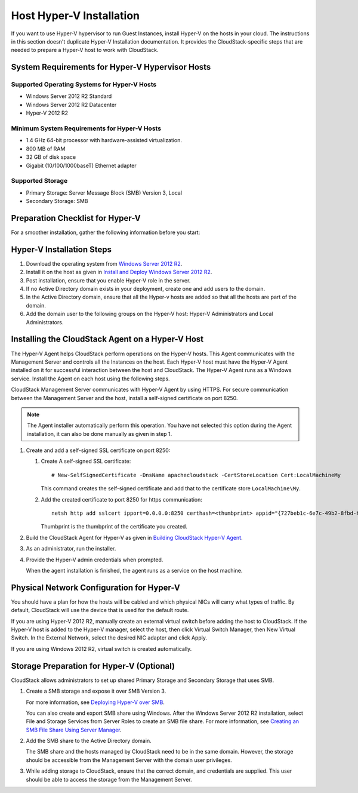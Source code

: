.. Licensed to the Apache Software Foundation (ASF) under one
   or more contributor license agreements.  See the NOTICE file
   distributed with this work for additional information#
   regarding copyright ownership.  The ASF licenses this file
   to you under the Apache License, Version 2.0 (the
   "License"); you may not use this file except in compliance
   with the License.  You may obtain a copy of the License at
   http://www.apache.org/licenses/LICENSE-2.0
   Unless required by applicable law or agreed to in writing,
   software distributed under the License is distributed on an
   "AS IS" BASIS, WITHOUT WARRANTIES OR CONDITIONS OF ANY
   KIND, either express or implied.  See the License for the
   specific language governing permissions and limitations
   under the License.


Host Hyper-V Installation
-------------------------

If you want to use Hyper-V hypervisor to run Guest Instances,
install Hyper-V on the hosts in your cloud. The instructions in this
section doesn't duplicate Hyper-V Installation documentation. It
provides the CloudStack-specific steps that are needed to prepare a
Hyper-V host to work with CloudStack.


System Requirements for Hyper-V Hypervisor Hosts
~~~~~~~~~~~~~~~~~~~~~~~~~~~~~~~~~~~~~~~~~~~~~~~~


Supported Operating Systems for Hyper-V Hosts
^^^^^^^^^^^^^^^^^^^^^^^^^^^^^^^^^^^^^^^^^^^^^

-  Windows Server 2012 R2 Standard

-  Windows Server 2012 R2 Datacenter

-  Hyper-V 2012 R2


Minimum System Requirements for Hyper-V Hosts
^^^^^^^^^^^^^^^^^^^^^^^^^^^^^^^^^^^^^^^^^^^^^

-  1.4 GHz 64-bit processor with hardware-assisted virtualization.

-  800 MB of RAM

-  32 GB of disk space

-  Gigabit (10/100/1000baseT) Ethernet adapter


Supported Storage
^^^^^^^^^^^^^^^^^

-  Primary Storage: Server Message Block (SMB) Version 3, Local

-  Secondary Storage: SMB


Preparation Checklist for Hyper-V
~~~~~~~~~~~~~~~~~~~~~~~~~~~~~~~~~

For a smoother installation, gather the following information before you
start:

.. cssclass:: table-striped table-bordered table-hover

+------------+----------+------------------------------------------------------+
| Hyper-V    | Value    | Description                                          |
| Requiremen |          |                                                      |
| ts         |          |                                                      |
+============+==========+======================================================+
| Server     | Hyper-V  | After the Windows Server 2012 R2 installation,       |
| Roles      |          | ensure that Hyper-V is selected from Server Roles.   |
|            |          | For more information, see `Installing                |
|            |          | Hyper-V <http://technet.microsoft.com/en-us/library/ |
|            |          | jj134187.aspx#BKMK_Step2>`__.                        |
+------------+----------+------------------------------------------------------+
| Share      | New      | Ensure that folders are created for Primary and      |
| Location   | folders  | Secondary storage. The SMB share and the hosts       |
|            | in the   | should be part of the same domain.                   |
|            | /Share   |                                                      |
|            | director | If you are using Windows SMB share, the location of  |
|            | y        | the file share for the Hyper-V deployment will be    |
|            |          | the new folder created in the \\Shares on the        |
|            |          | selected volume. You can create sub-folders for both |
|            |          | CloudStack Primary and Secondary storage within the     |
|            |          | share location. When you select the profile for the  |
|            |          | file shares, ensure that you select SMB Share        |
|            |          | -Applications. This creates the file shares with     |
|            |          | settings appropriate for Hyper-V.                    |
+------------+----------+------------------------------------------------------+
| Domain and |          | Hosts should be part of the same Active Directory    |
| Hosts      |          | domain.                                              |
+------------+----------+------------------------------------------------------+
| Hyper-V    | Full     | Full control on the SMB file share.                  |
| Users      | control  |                                                      |
+------------+----------+------------------------------------------------------+
| Virtual    |          | If you are using Hyper-V 2012 R2, manually create an |
| Switch     |          | external virtual switch before adding the host to    |
|            |          | CloudStack. If the Hyper-V host is added to the Hyper-V |
|            |          | manager, select the host, then click Virtual Switch  |
|            |          | Manager, then New Virtual Switch. In the External    |
|            |          | Network, select the desired NIC adapter and click    |
|            |          | Apply.                                               |
|            |          |                                                      |
|            |          | If you are using Windows 2012 R2, virtual switch is  |
|            |          | created automatically.                               |
+------------+----------+------------------------------------------------------+
| Virtual    |          | Take a note of the name of the virtual switch. You   |
| Switch     |          | need to specify that when configuring CloudStack        |
| Name       |          | physical network labels.                             |
+------------+----------+------------------------------------------------------+
| Hyper-V    |          | -  Add the Hyper-V domain users to the Hyper-V       |
| Domain     |          |    Administrators group.                             |
| Users      |          |                                                      |
|            |          | -  A domain user should have full control on the SMB |
|            |          |    share that is exported for primary and secondary  |
|            |          |    storage.                                          |
|            |          |                                                      |
|            |          | -  This domain user should be part of the Hyper-V    |
|            |          |    Administrators and Local Administrators group on  |
|            |          |    the Hyper-V hosts that are to be managed by       |
|            |          |    CloudStack.                                          |
|            |          |                                                      |
|            |          | -  The Hyper-V Agent service runs with the           |
|            |          |    credentials of this domain user account.          |
|            |          |                                                      |
|            |          | -  Specify the credential of the domain user while   |
|            |          |    adding a host to CloudStack so that it can manage    |
|            |          |    it.                                               |
|            |          |                                                      |
|            |          | -  Specify the credential of the domain user while   |
|            |          |    adding a shared SMB primary or secondary storage. |
|            |          |                                                      |
+------------+----------+------------------------------------------------------+
| Migration  | Migratio | Enable Migration.                                    |
|            | n        |                                                      |
+------------+----------+------------------------------------------------------+
| Migration  | Delegati | If you want to use Live Migration, enable            |
|            | on       | Delegation. Enable the following services of other   |
|            |          | hosts participating in Live Migration: CIFS and      |
|            |          | Microsoft Virtual System Migration Service.          |
+------------+----------+------------------------------------------------------+
| Migration  | Kerberos | Enable Kerberos for Live Migration.                  |
+------------+----------+------------------------------------------------------+
| Network    | Allow    | Allow access for Dial-in connections.                |
| Access     | access   |                                                      |
| Permission |          |                                                      |
| for        |          |                                                      |
| Dial-in    |          |                                                      |
+------------+----------+------------------------------------------------------+


Hyper-V Installation Steps
~~~~~~~~~~~~~~~~~~~~~~~~~~

#. Download the operating system from `Windows Server 2012 R2
   <http://technet.microsoft.com/en-us/windowsserver/hh534429>`_.

#. Install it on the host as given in `Install and Deploy Windows Server 2012
   R2 <http://technet.microsoft.com/library/hh831620>`_.

#. Post installation, ensure that you enable Hyper-V role in the server.

#. If no Active Directory domain exists in your deployment, create one
   and add users to the domain.

#. In the Active Directory domain, ensure that all the Hyper-v hosts are
   added so that all the hosts are part of the domain.

#. Add the domain user to the following groups on the Hyper-V host:
   Hyper-V Administrators and Local Administrators.


Installing the CloudStack Agent on a Hyper-V Host
~~~~~~~~~~~~~~~~~~~~~~~~~~~~~~~~~~~~~~~~~~~~~~~~~

The Hyper-V Agent helps CloudStack perform operations on the Hyper-V
hosts. This Agent communicates with the Management Server and controls
all the Instances on the host. Each Hyper-V host must have the Hyper-V
Agent installed on it for successful interaction between the host and
CloudStack. The Hyper-V Agent runs as a Windows service. Install the
Agent on each host using the following steps.

CloudStack Management Server communicates with Hyper-V Agent by using
HTTPS. For secure communication between the Management Server and the
host, install a self-signed certificate on port 8250.

.. note::
   The Agent installer automatically perform this operation. You have not
   selected this option during the Agent installation, it can also be done
   manually as given in step 1.

#. Create and add a self-signed SSL certificate on port 8250:

   #. Create A self-signed SSL certificate:

      .. parsed-literal::

         # New-SelfSignedCertificate -DnsName apachecloudstack -CertStoreLocation Cert:\LocalMachine\My

      This command creates the self-signed certificate and add that to
      the certificate store ``LocalMachine\My``.

   #. Add the created certificate to port 8250 for https communication:

      .. parsed-literal::

         netsh http add sslcert ipport=0.0.0.0:8250 certhash=<thumbprint> appid="{727beb1c-6e7c-49b2-8fbd-f03dbe481b08}"

      Thumbprint is the thumbprint of the certificate you created.

#. Build the CloudStack Agent for Hyper-V as given in `Building CloudStack
   Hyper-V Agent <https://cwiki.apache.org/confluence/display/CLOUDSTACK/Creating+Hyperv+Agent+Installer>`__.

#. As an administrator, run the installer.

#. Provide the Hyper-V admin credentials when prompted.

   When the agent installation is finished, the agent runs as a service
   on the host machine.


Physical Network Configuration for Hyper-V
~~~~~~~~~~~~~~~~~~~~~~~~~~~~~~~~~~~~~~~~~~

You should have a plan for how the hosts will be cabled and which
physical NICs will carry what types of traffic. By default, CloudStack
will use the device that is used for the default route.

If you are using Hyper-V 2012 R2, manually create an external virtual
switch before adding the host to CloudStack. If the Hyper-V host is
added to the Hyper-V manager, select the host, then click Virtual Switch
Manager, then New Virtual Switch. In the External Network, select the
desired NIC adapter and click Apply.

If you are using Windows 2012 R2, virtual switch is created
automatically.


Storage Preparation for Hyper-V (Optional)
~~~~~~~~~~~~~~~~~~~~~~~~~~~~~~~~~~~~~~~~~~

CloudStack allows administrators to set up shared Primary Storage and
Secondary Storage that uses SMB.

#. Create a SMB storage and expose it over SMB Version 3.

   For more information, see `Deploying Hyper-V over SMB
   <http://technet.microsoft.com/en-us/library/jj134187.aspx>`_.

   You can also create and export SMB share using Windows. After the
   Windows Server 2012 R2 installation, select File and Storage Services
   from Server Roles to create an SMB file share. For more information,
   see `Creating an SMB File Share Using Server Manager
   <http://technet.microsoft.com/en-us/library/jj134187.aspx#BKMK_Step3>`_.

#. Add the SMB share to the Active Directory domain.

   The SMB share and the hosts managed by CloudStack need to be in the
   same domain. However, the storage should be accessible from the
   Management Server with the domain user privileges.

#. While adding storage to CloudStack, ensure that the correct domain,
   and credentials are supplied. This user should be able to access the
   storage from the Management Server.
